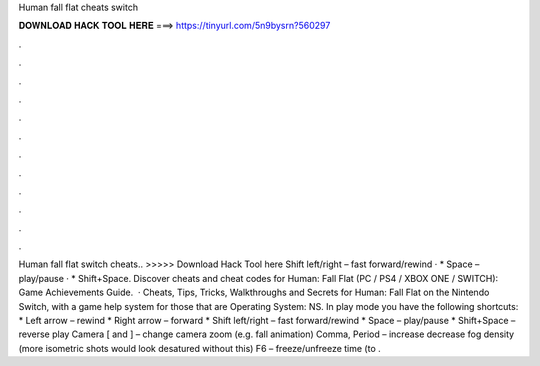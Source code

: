 Human fall flat cheats switch

𝐃𝐎𝐖𝐍𝐋𝐎𝐀𝐃 𝐇𝐀𝐂𝐊 𝐓𝐎𝐎𝐋 𝐇𝐄𝐑𝐄 ===> https://tinyurl.com/5n9bysrn?560297

.

.

.

.

.

.

.

.

.

.

.

.

Human fall flat switch cheats.. >>>>> Download Hack Tool here Shift left/right – fast forward/rewind · * Space – play/pause · * Shift+Space. Discover cheats and cheat codes for Human: Fall Flat (PC / PS4 / XBOX ONE / SWITCH): Game Achievements Guide.  · Cheats, Tips, Tricks, Walkthroughs and Secrets for Human: Fall Flat on the Nintendo Switch, with a game help system for those that are Operating System: NS. In play mode you have the following shortcuts: * Left arrow – rewind * Right arrow – forward * Shift left/right – fast forward/rewind * Space – play/pause * Shift+Space – reverse play Camera [ and ] – change camera zoom (e.g. fall animation) Comma, Period – increase decrease fog density (more isometric shots would look desatured without this) F6 – freeze/unfreeze time (to .